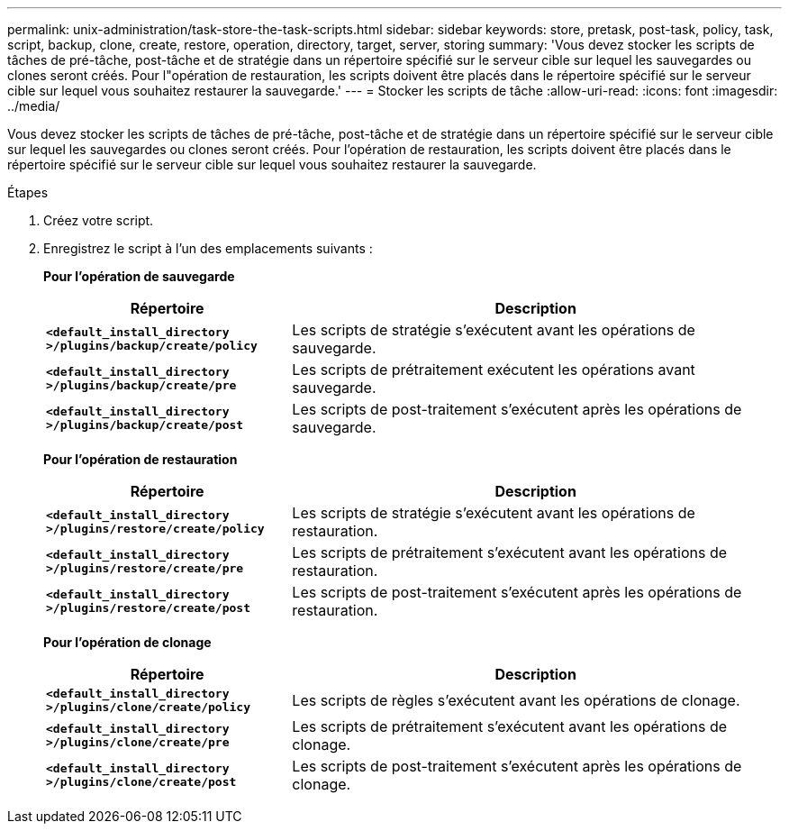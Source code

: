 ---
permalink: unix-administration/task-store-the-task-scripts.html 
sidebar: sidebar 
keywords: store, pretask, post-task, policy, task, script, backup, clone, create, restore, operation, directory, target, server, storing 
summary: 'Vous devez stocker les scripts de tâches de pré-tâche, post-tâche et de stratégie dans un répertoire spécifié sur le serveur cible sur lequel les sauvegardes ou clones seront créés. Pour l"opération de restauration, les scripts doivent être placés dans le répertoire spécifié sur le serveur cible sur lequel vous souhaitez restaurer la sauvegarde.' 
---
= Stocker les scripts de tâche
:allow-uri-read: 
:icons: font
:imagesdir: ../media/


[role="lead"]
Vous devez stocker les scripts de tâches de pré-tâche, post-tâche et de stratégie dans un répertoire spécifié sur le serveur cible sur lequel les sauvegardes ou clones seront créés. Pour l'opération de restauration, les scripts doivent être placés dans le répertoire spécifié sur le serveur cible sur lequel vous souhaitez restaurer la sauvegarde.

.Étapes
. Créez votre script.
. Enregistrez le script à l'un des emplacements suivants :
+
*Pour l'opération de sauvegarde*

+
[cols="1a,2a"]
|===
| Répertoire | Description 


 a| 
`*<default_install_directory >/plugins/backup/create/policy*`
 a| 
Les scripts de stratégie s'exécutent avant les opérations de sauvegarde.



 a| 
`*<default_install_directory >/plugins/backup/create/pre*`
 a| 
Les scripts de prétraitement exécutent les opérations avant sauvegarde.



 a| 
`*<default_install_directory >/plugins/backup/create/post*`
 a| 
Les scripts de post-traitement s'exécutent après les opérations de sauvegarde.

|===
+
*Pour l'opération de restauration*

+
[cols="1a,2a"]
|===
| Répertoire | Description 


 a| 
`*<default_install_directory >/plugins/restore/create/policy*`
 a| 
Les scripts de stratégie s'exécutent avant les opérations de restauration.



 a| 
`*<default_install_directory >/plugins/restore/create/pre*`
 a| 
Les scripts de prétraitement s'exécutent avant les opérations de restauration.



 a| 
`*<default_install_directory >/plugins/restore/create/post*`
 a| 
Les scripts de post-traitement s'exécutent après les opérations de restauration.

|===
+
*Pour l'opération de clonage*

+
[cols="1a,2a"]
|===
| Répertoire | Description 


 a| 
`*<default_install_directory >/plugins/clone/create/policy*`
 a| 
Les scripts de règles s'exécutent avant les opérations de clonage.



 a| 
`*<default_install_directory >/plugins/clone/create/pre*`
 a| 
Les scripts de prétraitement s'exécutent avant les opérations de clonage.



 a| 
`*<default_install_directory >/plugins/clone/create/post*`
 a| 
Les scripts de post-traitement s'exécutent après les opérations de clonage.

|===

